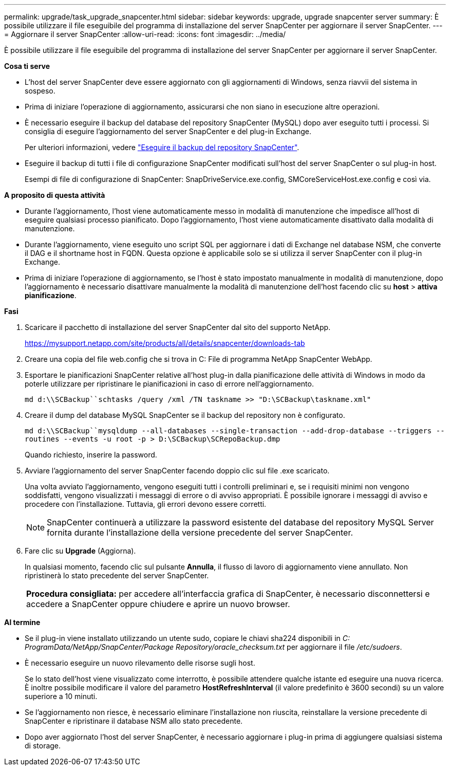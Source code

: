 ---
permalink: upgrade/task_upgrade_snapcenter.html 
sidebar: sidebar 
keywords: upgrade, upgrade snapcenter server 
summary: È possibile utilizzare il file eseguibile del programma di installazione del server SnapCenter per aggiornare il server SnapCenter. 
---
= Aggiornare il server SnapCenter
:allow-uri-read: 
:icons: font
:imagesdir: ../media/


[role="lead"]
È possibile utilizzare il file eseguibile del programma di installazione del server SnapCenter per aggiornare il server SnapCenter.

*Cosa ti serve*

* L'host del server SnapCenter deve essere aggiornato con gli aggiornamenti di Windows, senza riavvii del sistema in sospeso.
* Prima di iniziare l'operazione di aggiornamento, assicurarsi che non siano in esecuzione altre operazioni.
* È necessario eseguire il backup del database del repository SnapCenter (MySQL) dopo aver eseguito tutti i processi. Si consiglia di eseguire l'aggiornamento del server SnapCenter e del plug-in Exchange.
+
Per ulteriori informazioni, vedere link:../admin/concept_manage_the_snapcenter_server_repository.html#back-up-the-snapcenter-repository["Eseguire il backup del repository SnapCenter"^].

* Eseguire il backup di tutti i file di configurazione SnapCenter modificati sull'host del server SnapCenter o sul plug-in host.
+
Esempi di file di configurazione di SnapCenter: SnapDriveService.exe.config, SMCoreServiceHost.exe.config e così via.



*A proposito di questa attività*

* Durante l'aggiornamento, l'host viene automaticamente messo in modalità di manutenzione che impedisce all'host di eseguire qualsiasi processo pianificato. Dopo l'aggiornamento, l'host viene automaticamente disattivato dalla modalità di manutenzione.
* Durante l'aggiornamento, viene eseguito uno script SQL per aggiornare i dati di Exchange nel database NSM, che converte il DAG e il shortname host in FQDN. Questa opzione è applicabile solo se si utilizza il server SnapCenter con il plug-in Exchange.
* Prima di iniziare l'operazione di aggiornamento, se l'host è stato impostato manualmente in modalità di manutenzione, dopo l'aggiornamento è necessario disattivare manualmente la modalità di manutenzione dell'host facendo clic su *host* > *attiva pianificazione*.


*Fasi*

. Scaricare il pacchetto di installazione del server SnapCenter dal sito del supporto NetApp.
+
https://mysupport.netapp.com/site/products/all/details/snapcenter/downloads-tab[]

. Creare una copia del file web.config che si trova in C: File di programma NetApp SnapCenter WebApp.
. Esportare le pianificazioni SnapCenter relative all'host plug-in dalla pianificazione delle attività di Windows in modo da poterle utilizzare per ripristinare le pianificazioni in caso di errore nell'aggiornamento.
+
`md d:\\SCBackup``schtasks /query /xml /TN taskname >> "D:\SCBackup\taskname.xml"`

. Creare il dump del database MySQL SnapCenter se il backup del repository non è configurato.
+
`md d:\\SCBackup``mysqldump --all-databases --single-transaction --add-drop-database --triggers --routines --events -u root -p > D:\SCBackup\SCRepoBackup.dmp`

+
Quando richiesto, inserire la password.

. Avviare l'aggiornamento del server SnapCenter facendo doppio clic sul file .exe scaricato.
+
Una volta avviato l'aggiornamento, vengono eseguiti tutti i controlli preliminari e, se i requisiti minimi non vengono soddisfatti, vengono visualizzati i messaggi di errore o di avviso appropriati. È possibile ignorare i messaggi di avviso e procedere con l'installazione. Tuttavia, gli errori devono essere corretti.

+

NOTE: SnapCenter continuerà a utilizzare la password esistente del database del repository MySQL Server fornita durante l'installazione della versione precedente del server SnapCenter.

. Fare clic su *Upgrade* (Aggiorna).
+
In qualsiasi momento, facendo clic sul pulsante *Annulla*, il flusso di lavoro di aggiornamento viene annullato. Non ripristinerà lo stato precedente del server SnapCenter.

+
|===


| *Procedura consigliata:* per accedere all'interfaccia grafica di SnapCenter, è necessario disconnettersi e accedere a SnapCenter oppure chiudere e aprire un nuovo browser. 
|===


*Al termine*

* Se il plug-in viene installato utilizzando un utente sudo, copiare le chiavi sha224 disponibili in _C: ProgramData/NetApp/SnapCenter/Package Repository/oracle_checksum.txt_ per aggiornare il file _/etc/sudoers_.
* È necessario eseguire un nuovo rilevamento delle risorse sugli host.
+
Se lo stato dell'host viene visualizzato come interrotto, è possibile attendere qualche istante ed eseguire una nuova ricerca. È inoltre possibile modificare il valore del parametro *HostRefreshInterval* (il valore predefinito è 3600 secondi) su un valore superiore a 10 minuti.

* Se l'aggiornamento non riesce, è necessario eliminare l'installazione non riuscita, reinstallare la versione precedente di SnapCenter e ripristinare il database NSM allo stato precedente.
* Dopo aver aggiornato l'host del server SnapCenter, è necessario aggiornare i plug-in prima di aggiungere qualsiasi sistema di storage.

